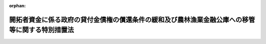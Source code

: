 .. _344AC0000000080_19850712_360AC0000000090:

:orphan:

================================================================================================
開拓者資金に係る政府の貸付金債権の償還条件の緩和及び農林漁業金融公庫への移管等に関する特別措置法
================================================================================================

.. raw:: html
    
    
    <main id="contentsLaw" class="active">
    <div id="innerDocument" class="active">
    
    
    
    
    <div style="margin-bottom: 12px;">
    <div id="lawTitleNo" style="font-size: 1.067rem; font-weight: bold;" class="_shokanBoxParent">昭和四十四年法律第八十号<div class="_shokanBox"></div>
    <div class="_inyoBox" id="_inyo_"></div>
    </div>
    <div id="lawTitle" style="margin-left: 3rem; font-size: 1.5rem; font-weight: bold; line-height: 1.25em;" class="_shokanBoxParent">
    <span data-xpath="">開拓者資金に係る政府の貸付金債権の償還条件の緩和及び農林漁業金融公庫への移管等に関する特別措置法</span><div class="_shokanBox" id="_shokan_"><div class="_shokanBtnIcons"></div></div>
    <div class="_inyoBox" id="_inyo_"></div>
    </div>
    </div><section id="MainProvision" class="active MainProvision"><section id="" class="active Article"><div style="margin-left: 1em; font-weight: bold;" class="_div_ArticleCaption _shokanBoxParent">
    <span data-xpath="">（目的）</span><div class="_shokanBox" id="_shokan_"><div class="_shokanBtnIcons"></div></div>
    <div class="_inyoBox" id="_inyo_"></div>
    </div>
    <div style="margin-left: 1em; text-indent: -1em;" id="" class="_div_ArticleTitle _shokanBoxParent">
    <span style="font-weight: bold;">第一条</span>　<span data-xpath="">この法律は、開拓者資金に係る政府の貸付金債権につきその償還条件を緩和する措置及びその措置に係る貸付金債権の管理に関する業務を農林漁業金融公庫に移管する措置を定めること等により、開拓者の営農の振興を図るとともに、その貸付金債権の管理の適正化に資することを目的とする。</span><div class="_shokanBox" id="_shokan_"><div class="_shokanBtnIcons"></div></div>
    <div class="_inyoBox" id="_inyo_"></div>
    </div></section><section id="" class="active Article"><div style="margin-left: 1em; font-weight: bold;" class="_div_ArticleCaption _shokanBoxParent">
    <span data-xpath="">（定義）</span><div class="_shokanBox" id="_shokan_"><div class="_shokanBtnIcons"></div></div>
    <div class="_inyoBox" id="_inyo_"></div>
    </div>
    <div style="margin-left: 1em; text-indent: -1em;" id="" class="_div_ArticleTitle _shokanBoxParent">
    <span style="font-weight: bold;">第二条</span>　<span data-xpath="">この法律において「開拓者資金」とは、開拓者資金融通法（昭和二十二年法律第六号）第一条の規定による政府の貸付金（開拓者資金融通法による政府の貸付金の償還条件の緩和等に関する特別措置法（昭和三十五年法律第百二十五号。以下「条件緩和法」という。）第四条の三者間の契約に基づき開拓者が引き受けた債務に対応する政府の貸付金債権に係る貸付金を含む。）及び開拓営農振興臨時措置法（昭和三十二年法律第五十八号）第五条の二第一項の規定による政府の貸付金をいう。</span><div class="_shokanBox" id="_shokan_"><div class="_shokanBtnIcons"></div></div>
    <div class="_inyoBox" id="_inyo_"></div>
    </div>
    <div style="margin-left: 1em; text-indent: -1em;" class="_div_ParagraphSentence _shokanBoxParent">
    <span style="font-weight: bold;">２</span>　<span data-xpath="">この法律において「未措置債権」とは、開拓者資金融通法第一条の規定により昭和三十五年三月三十一日までに締結された貸付契約に係る政府の貸付金債権（条件緩和法第四条の三者間の契約に基づき開拓者が引き受けた債務に対応する政府の貸付金債権を含む。）のうち、昭和三十七年三月三十一日までに、条件緩和法第一条第一項、第二条（同法第五条において準用する場合を含む。）又は第三条第一項の規定による変更契約を締結されたもの以外のものをいう。</span><div class="_shokanBox" id="_shokan_"><div class="_shokanBtnIcons"></div></div>
    <div class="_inyoBox" id="_inyo_"></div>
    </div></section><section id="" class="active Article"><div style="margin-left: 1em; font-weight: bold;" class="_div_ArticleCaption _shokanBoxParent">
    <span data-xpath="">（一般開拓者に対する貸付金の償還条件の緩和）</span><div class="_shokanBox" id="_shokan_"><div class="_shokanBtnIcons"></div></div>
    <div class="_inyoBox" id="_inyo_"></div>
    </div>
    <div style="margin-left: 1em; text-indent: -1em;" id="" class="_div_ArticleTitle _shokanBoxParent">
    <span style="font-weight: bold;">第三条</span>　<span data-xpath="">政府は、開拓者資金に係る貸付契約でその契約に係る貸付金の残高が存するもの（農林省令で定める貸付契約を除く。以下単に「貸付契約」という。）のうち、一般開拓者（次条第一項の特定開拓者以外の開拓者をいい、開拓者であつた者その他開拓者以外の者で開拓者資金に係る借入金債務を有する者を含む。以下同じ。）を相手方とするものに係る貸付金債権及び一般開拓者が第五条第一項又は第二項の三者間の契約に基づき引き受ける債務（未納の利子及び延滞金に係るものを除く。）に対応する政府の貸付金債権（以下「緩和対象貸付金債権」と総称する。）につき、その一般開拓者からの申出があつたときは、その者を相手方として、次により、償還に関する条件を変更する契約を締結することができる。</span><span data-xpath="">この場合には、政府は、相当と認められる保証人の保証その他の担保を徴するものとする。</span><div class="_shokanBox" id="_shokan_"><div class="_shokanBtnIcons"></div></div>
    <div class="_inyoBox" id="_inyo_"></div>
    </div>
    <div id="" style="margin-left: 2em; text-indent: -1em;" class="_div_ItemSentence _shokanBoxParent">
    <span style="font-weight: bold;">一</span>　<span data-xpath="">緩和対象貸付金債権で、その契約を締結する日の属する年の一月一日の午前零時（その債権が未措置債権である場合には、その契約を締結する日の属する会計年度の初日の午前零時。以下「起算時」という。）におけるその貸付金の償還期間（据置期間が置かれる場合には、据置期間を含む。以下同じ。）の残存期間が三年以上であるものにあつては、これに係る起算時における貸付金の残高（起算時からその変更契約を締結する時までに納付済みとなつた金額を除く。）を、起算時において、政府からその一般開拓者に貸し付けたものとして、これを次に掲げる条件による元利均等年賦支払の方法（据置期間に係る利子については、その各納付期限までの期間に係る利子につき当該各納付期限における支払の方法）により償還すること。</span><span data-xpath="">この場合において、当該変更後に据置期間を置かないこととなる緩和対象貸付金債権についての年賦金の額は、起算時の属する日後最初に到来する納付期限に係るものにあつては、その納付期限が一月三十一日又は四月三十日（その債権が未措置債権である場合には、四月三十日又は七月三十一日）であるときは、その貸し付けたものとされた額を支払期間を起算時における当該変更前の貸付金の償還期間の残存期間に相当する期間とし、利率を当該変更後の貸付金の利率と同率として元利均等年賦支払の方法により償還するものとした場合に算出される年賦金の額に、その額のうちの利子に相当する部分の十二分の一又は十二分の四に相当する額（以下「調整加算額」という。）をそれぞれ加算し、その納付期限が七月三十一日又は十月三十一日（その債権が未措置債権である場合には、十月三十一日又は一月三十一日）であるときは、その算出される年賦金の額からその額のうちの利子に相当する部分の十二分の五又は十二分の二に相当する額（以下「調整控除額」という。）をそれぞれ控除した額とし、その他の納付期限に係るものにあつては、その算出される年賦金の額と同額とすること。</span><div class="_shokanBox" id="_shokan_"><div class="_shokanBtnIcons"></div></div>
    <div class="_inyoBox" id="_inyo_"></div>
    </div>
    <div style="margin-left: 3em; text-indent: -1em;" class="_div_Subitem1Sentence _shokanBoxParent">
    <span style="font-weight: bold;">イ</span>　<span data-xpath="">償還期間を、当該変更後の貸付金に係る年賦金の納付期限が各年の一月三十一日又は四月三十日（その債権が未措置債権である場合には、各年の四月三十日又は七月三十一日）である場合にあつては、起算時における当該変更前の貸付金の償還期間の残存期間に相当する期間に一箇月又は四箇月の期間（以下「調整加算期間」という。）をそれぞれ加算した期間とし、その納付期限が各年の七月三十一日又は十月三十一日（その債権が未措置債権である場合には、各年の十月三十一日又は一月三十一日）である場合にあつては、その残存期間に相当する期間から五箇月又は二箇月の期間（以下「調整控除期間」という。）をそれぞれ控除した期間とすること。</span><div class="_shokanBox" id="_shokan_"><div class="_shokanBtnIcons"></div></div>
    <div class="_inyoBox"></div>
    </div>
    <div style="margin-left: 3em; text-indent: -1em;" class="_div_Subitem1Sentence _shokanBoxParent">
    <span style="font-weight: bold;">ロ</span>　<span data-xpath="">当該変更前の貸付金の据置期間が起算時においてなお残存する場合には、据置期間を、当該変更後の貸付金に係るイに掲げる年賦金の納付期限の区分（以下単に「貸付金に係る年賦金の納付期限の区分」という。）に応じ、その残存期間に相当する期間に調整加算期間をそれぞれ加算した期間又はその残存期間に相当する期間から調整控除期間をそれぞれ控除した期間とし、その他の場合には、据置期間を置かないこと。</span><div class="_shokanBox" id="_shokan_"><div class="_shokanBtnIcons"></div></div>
    <div class="_inyoBox"></div>
    </div>
    <div style="margin-left: 3em; text-indent: -1em;" class="_div_Subitem1Sentence _shokanBoxParent">
    <span style="font-weight: bold;">ハ</span>　<span data-xpath="">利率を、当該変更前の貸付金の利率が年四分以上である場合には年四分とし、その他の場合には年三分六厘五毛とする。</span><div class="_shokanBox" id="_shokan_"><div class="_shokanBtnIcons"></div></div>
    <div class="_inyoBox"></div>
    </div>
    <div style="margin-left: 3em; text-indent: -1em;" class="_div_Subitem1Sentence _shokanBoxParent">
    <span style="font-weight: bold;">ニ</span>　<span data-xpath="">据置期間が置かれる場合には、その期間につき利子を徴すること（当該変更前の据置期間につき利子を徴しない旨が定められている場合には、その据置期間に相当する期間の満了する日又は当該変更後の据置期間の満了する日のいずれか早い日までについては、利子を徴しないこと。）。</span><div class="_shokanBox" id="_shokan_"><div class="_shokanBtnIcons"></div></div>
    <div class="_inyoBox"></div>
    </div>
    <div style="margin-left: 3em; text-indent: -1em;" class="_div_Subitem1Sentence _shokanBoxParent">
    <span style="font-weight: bold;">ホ</span>　<span data-xpath="">年賦金及び据置期間に係る利子の納付期限を、次の表の上欄に掲げるその変更契約を締結する日の区分に応じ、それぞれ同表の下欄に掲げるとおりとすること。</span><span data-xpath="">この場合において、その債権が未措置債権である場合には、同表の下欄中「起算時の属する年」とあるのは「起算時の属する会計年度」と、「各年」とあるのは「各会計年度」と、「七月三十一日」とあるのは「十月三十一日」と、「十月三十一日」とあるのは「一月三十一日」と、「翌年」とあるのは「翌会計年度」と、「一月三十一日」とあるのは「四月三十日」と、「四月三十日」とあるのは「七月三十一日」とすること。</span><div class="_shokanBoxParent">
    <table class="Table" style="margin-left: 1em;">
    <tr class="TableRow">
    <td style="border-top: black solid 1px; border-bottom: black solid 1px; border-left: black solid 1px; border-right: black solid 1px;" class="col-pad"><div><span data-xpath="">変更契約を締結する日</span></div></td>
    <td style="border-top: black solid 1px; border-bottom: black solid 1px; border-left: black solid 1px; border-right: black solid 1px;" class="col-pad"><div><span data-xpath="">納付期限</span></div></td>
    </tr>
    <tr class="TableRow">
    <td style="border-top: black solid 1px; border-bottom: black solid 1px; border-left: black solid 1px; border-right: black solid 1px;" class="col-pad"><div><span data-xpath="">七月三十一日以前の日</span></div></td>
    <td style="border-top: black solid 1px; border-bottom: black solid 1px; border-left: black solid 1px; border-right: black solid 1px;" class="col-pad"><div><span data-xpath="">起算時の属する年以後の各年における七月三十一日、起算時の属する年以後の各年における十月三十一日、起算時の属する年の翌年以後の各年における一月三十一日又は起算時の属する年の翌年以後の各年における四月三十日</span></div></td>
    </tr>
    <tr class="TableRow">
    <td style="border-top: black solid 1px; border-bottom: black solid 1px; border-left: black solid 1px; border-right: black solid 1px;" class="col-pad"><div><span data-xpath="">八月一日から十月三十一日までの日</span></div></td>
    <td style="border-top: black solid 1px; border-bottom: black solid 1px; border-left: black solid 1px; border-right: black solid 1px;" class="col-pad"><div><span data-xpath="">起算時の属する年以後の各年における十月三十一日、起算時の属する年の翌年以後の各年における一月三十一日又は起算時の属する年の翌年以後の各年における四月三十日</span></div></td>
    </tr>
    <tr class="TableRow">
    <td style="border-top: black solid 1px; border-bottom: black solid 1px; border-left: black solid 1px; border-right: black solid 1px;" class="col-pad"><div><span data-xpath="">十一月一日以後の日</span></div></td>
    <td style="border-top: black solid 1px; border-bottom: black solid 1px; border-left: black solid 1px; border-right: black solid 1px;" class="col-pad"><div><span data-xpath="">起算時の属する年の翌年以後の各年における一月三十一日又は起算時の属する年の翌年以後の各年における四月三十日</span></div></td>
    </tr>
    </table>
    <div class="_shokanBox"></div>
    <div class="_inyoBox"></div>
    </div>
    <div class="_shokanBox" id="_shokan_"><div class="_shokanBtnIcons"></div></div>
    <div class="_inyoBox"></div>
    </div>
    <div style="margin-left: 3em; text-indent: -1em;" class="_div_Subitem1Sentence _shokanBoxParent">
    <span style="font-weight: bold;">ヘ</span>　<span data-xpath="">年賦金の納付を延滞した場合には、農林省令で定めるところにより、延滞金を政府に納付すること。</span><div class="_shokanBox" id="_shokan_"><div class="_shokanBtnIcons"></div></div>
    <div class="_inyoBox"></div>
    </div>
    <div id="" style="margin-left: 2em; text-indent: -1em;" class="_div_ItemSentence _shokanBoxParent">
    <span style="font-weight: bold;">二</span>　<span data-xpath="">緩和対象貸付金債権で、起算時におけるその貸付金の償還期間の残存期間が二年であるものにあつては、これに係る起算時における貸付金の残高（起算時からその変更契約を締結する時までに納付済みとなつた金額を除く。）を、起算時において、政府からその一般開拓者に貸し付けたものとして、これを次に掲げる条件による年賦支払の方法により償還すること。</span><div class="_shokanBox" id="_shokan_"><div class="_shokanBtnIcons"></div></div>
    <div class="_inyoBox" id="_inyo_"></div>
    </div>
    <div style="margin-left: 3em; text-indent: -1em;" class="_div_Subitem1Sentence _shokanBoxParent">
    <span style="font-weight: bold;">イ</span>　<span data-xpath="">償還期間を、当該変更後の貸付金に係る年賦金の納付期限の区分に応じ、二年に調整加算期間をそれぞれ加算した期間又は二年から調整控除期間をそれぞれ控除した期間とすること。</span><div class="_shokanBox" id="_shokan_"><div class="_shokanBtnIcons"></div></div>
    <div class="_inyoBox"></div>
    </div>
    <div style="margin-left: 3em; text-indent: -1em;" class="_div_Subitem1Sentence _shokanBoxParent">
    <span style="font-weight: bold;">ロ</span>　<span data-xpath="">据置期間を置かないこと。</span><div class="_shokanBox" id="_shokan_"><div class="_shokanBtnIcons"></div></div>
    <div class="_inyoBox"></div>
    </div>
    <div style="margin-left: 3em; text-indent: -1em;" class="_div_Subitem1Sentence _shokanBoxParent">
    <span style="font-weight: bold;">ハ</span>　<span data-xpath="">利率を、当該変更前の貸付金の利率が年四分以上である場合には年四分とし、その他の場合には年三分六厘五毛とすること。</span><div class="_shokanBox" id="_shokan_"><div class="_shokanBtnIcons"></div></div>
    <div class="_inyoBox"></div>
    </div>
    <div style="margin-left: 3em; text-indent: -1em;" class="_div_Subitem1Sentence _shokanBoxParent">
    <span style="font-weight: bold;">ニ</span>　<span data-xpath="">年賦金の額を、起算時の属する日後最初に到来する納付期限に係るものにあつては、当該変更後の貸付金に係る年賦金の納付期限の区分に応じ、その貸し付けたものとされた額を支払期間を二年とし、利率を当該変更後の貸付金の利率と同率として元利均等年賦支払の方法により償還するものとした場合に算出される年賦金の額に調整加算額をそれぞれ加算した額又はその算出される年賦金の額から調整控除額をそれぞれ控除した額とし、その納付期限の次の納付期限に係るものにあつては、その算出される年賦金の額と同額とすること。</span><div class="_shokanBox" id="_shokan_"><div class="_shokanBtnIcons"></div></div>
    <div class="_inyoBox"></div>
    </div>
    <div style="margin-left: 3em; text-indent: -1em;" class="_div_Subitem1Sentence _shokanBoxParent">
    <span style="font-weight: bold;">ホ</span>　<span data-xpath="">年賦金の納付期限を、その変更契約を締結する日の区分に応じ、それぞれ前号ホに掲げるとおりとすること。</span><div class="_shokanBox" id="_shokan_"><div class="_shokanBtnIcons"></div></div>
    <div class="_inyoBox"></div>
    </div>
    <div style="margin-left: 3em; text-indent: -1em;" class="_div_Subitem1Sentence _shokanBoxParent">
    <span style="font-weight: bold;">ヘ</span>　<span data-xpath="">年賦金の納付を延滞した場合には、農林省令で定めるところにより、延滞金を政府に納付すること。</span><div class="_shokanBox" id="_shokan_"><div class="_shokanBtnIcons"></div></div>
    <div class="_inyoBox"></div>
    </div>
    <div id="" style="margin-left: 2em; text-indent: -1em;" class="_div_ItemSentence _shokanBoxParent">
    <span style="font-weight: bold;">三</span>　<span data-xpath="">緩和対象貸付金債権で、起算時におけるその貸付金の償還期間の残存期間が一年であるものにあつては、これに係る起算時における貸付金の残高（起算時からその変更契約を締結する時までに納付済みとなつた金額を除く。）を、起算時において、政府からその一般開拓者に貸し付けたものとして、これを次に掲げる条件による支払の方法により償還すること。</span><div class="_shokanBox" id="_shokan_"><div class="_shokanBtnIcons"></div></div>
    <div class="_inyoBox" id="_inyo_"></div>
    </div>
    <div style="margin-left: 3em; text-indent: -1em;" class="_div_Subitem1Sentence _shokanBoxParent">
    <span style="font-weight: bold;">イ</span>　<span data-xpath="">償還期限を、次の表の上欄に掲げるその変更契約を締結する日の区分に応じ、それぞれ同表の下欄に掲げるとおりとすること。</span><span data-xpath="">この場合において、その債権が未措置債権である場合には、同表の下欄中「起算時の属する年」とあるのは「起算時の属する会計年度」と、「七月三十一日」とあるのは「十月三十一日」と、「当該年」とあるのは「当該会計年度」と、「十月三十一日」とあるのは「一月三十一日」と、「翌年」とあるのは「翌会計年度」と、「一月三十一日」とあるのは「四月三十日」と、「四月三十日」とあるのは「七月三十一日」とすること。</span><div class="_shokanBoxParent">
    <table class="Table" style="margin-left: 1em;">
    <tr class="TableRow">
    <td style="border-top: black solid 1px; border-bottom: black solid 1px; border-left: black solid 1px; border-right: black solid 1px;" class="col-pad"><div><span data-xpath="">変更契約を締結する日</span></div></td>
    <td style="border-top: black solid 1px; border-bottom: black solid 1px; border-left: black solid 1px; border-right: black solid 1px;" class="col-pad"><div><span data-xpath="">償還期限</span></div></td>
    </tr>
    <tr class="TableRow">
    <td style="border-top: black solid 1px; border-bottom: black solid 1px; border-left: black solid 1px; border-right: black solid 1px;" class="col-pad"><div><span data-xpath="">七月三十一日以前の日</span></div></td>
    <td style="border-top: black solid 1px; border-bottom: black solid 1px; border-left: black solid 1px; border-right: black solid 1px;" class="col-pad"><div><span data-xpath="">起算時の属する年の七月三十一日、当該年の十月三十一日、当該年の翌年の一月三十一日又は当該年の翌年の四月三十日</span></div></td>
    </tr>
    <tr class="TableRow">
    <td style="border-top: black solid 1px; border-bottom: black solid 1px; border-left: black solid 1px; border-right: black solid 1px;" class="col-pad"><div><span data-xpath="">八月一日から十月三十一日までの日</span></div></td>
    <td style="border-top: black solid 1px; border-bottom: black solid 1px; border-left: black solid 1px; border-right: black solid 1px;" class="col-pad"><div><span data-xpath="">起算時の属する年の十月三十一日、当該年の翌年の一月三十一日又は当該年の翌年の四月三十日</span></div></td>
    </tr>
    <tr class="TableRow">
    <td style="border-top: black solid 1px; border-bottom: black solid 1px; border-left: black solid 1px; border-right: black solid 1px;" class="col-pad"><div><span data-xpath="">十一月一日以後の日</span></div></td>
    <td style="border-top: black solid 1px; border-bottom: black solid 1px; border-left: black solid 1px; border-right: black solid 1px;" class="col-pad"><div><span data-xpath="">起算時の属する年の翌年の一月三十一日又は起算時の属する年の翌年の四月三十日</span></div></td>
    </tr>
    </table>
    <div class="_shokanBox"></div>
    <div class="_inyoBox"></div>
    </div>
    <div class="_shokanBox" id="_shokan_"><div class="_shokanBtnIcons"></div></div>
    <div class="_inyoBox"></div>
    </div>
    <div style="margin-left: 3em; text-indent: -1em;" class="_div_Subitem1Sentence _shokanBoxParent">
    <span style="font-weight: bold;">ロ</span>　<span data-xpath="">利率を、当該変更前の利率が年四分以上である場合には年四分とし、その他の場合には年三分六厘五毛とすること。</span><div class="_shokanBox" id="_shokan_"><div class="_shokanBtnIcons"></div></div>
    <div class="_inyoBox"></div>
    </div>
    <div style="margin-left: 3em; text-indent: -1em;" class="_div_Subitem1Sentence _shokanBoxParent">
    <span style="font-weight: bold;">ハ</span>　<span data-xpath="">償還金の納付を延滞した場合には、農林省令で定めるところにより、延滞金を政府に納付すること。</span><div class="_shokanBox" id="_shokan_"><div class="_shokanBtnIcons"></div></div>
    <div class="_inyoBox"></div>
    </div>
    <div style="margin-left: 1em; text-indent: -1em;" class="_div_ParagraphSentence _shokanBoxParent">
    <span style="font-weight: bold;">２</span>　<span data-xpath="">一の一般開拓者に対する緩和対象貸付金債権について、未措置債権とその他の債権の区分ごとに、同一の貸付利率区分（貸付金に係る利率が年四分以上であるものと年四分未満であるものとの区分をいう。以下同じ。）に属するものが二以上あり、かつ、そのいずれかに係る貸付金の償還期間が起算時においてなお残存する場合において、その一般開拓者からの申出があつたときは、政府は、前項の規定にかかわらず、農林省令で定めるところにより、その者を相手方とする契約をもつて、起算時において、当該各緩和対象貸付金債権に係る貸付金の残高（起算時からその契約を締結する時までに納付済みとなつた金額を除く。）を合算し、その合算した額を政府からその一般開拓者に新たに貸し付けたものとし、かつ、当該各緩和対象貸付金債権（これに係る未納の利子及び延滞金についての債権を含む。）を消滅させる旨の定めをすることができる。</span><span data-xpath="">ただし、次に掲げる条件のすべてがみたされる場合に限るものとする。</span><div class="_shokanBox" id="_shokan_"><div class="_shokanBtnIcons"></div></div>
    <div class="_inyoBox" id="_inyo_"></div>
    </div>
    <div id="" style="margin-left: 2em; text-indent: -1em;" class="_div_ItemSentence _shokanBoxParent">
    <span style="font-weight: bold;">一</span>　<span data-xpath="">その新たに貸し付けたものとされる金額に係る債務につき相当と認められる保証人の保証その他の担保を徴すること。</span><div class="_shokanBox" id="_shokan_"><div class="_shokanBtnIcons"></div></div>
    <div class="_inyoBox" id="_inyo_"></div>
    </div>
    <div id="" style="margin-left: 2em; text-indent: -1em;" class="_div_ItemSentence _shokanBoxParent">
    <span style="font-weight: bold;">二</span>　<span data-xpath="">その消滅させる各緩和対象貸付金債権について未納の利子及び延納金（その額は、起算時現在によるものとし、起算時からその契約を締結する時までに納付済みとなつた金額を控除して計算するものとする。）があるときは、その額に相当する額の未納の利子及び延滞金に係る債権が、その新たに貸し付けたものとされる金額に係る債権につき、起算時において政府に発生したものとする旨を当該契約において定めること。</span><div class="_shokanBox" id="_shokan_"><div class="_shokanBtnIcons"></div></div>
    <div class="_inyoBox" id="_inyo_"></div>
    </div>
    <div id="" style="margin-left: 2em; text-indent: -1em;" class="_div_ItemSentence _shokanBoxParent">
    <span style="font-weight: bold;">三</span>　<span data-xpath="">その新たに貸し付けたものとされる金額の償還に関する条件については、その消滅させる各緩和対象貸付金債権に係る貸付金の平均残存償還期間が三年以上である場合にあつては前項第一号の例により、当該各緩和対象貸付金債権に係る貸付金の平均残存償還期間が二年である場合にあつては同項第二号の例により、当該各緩和対象貸付金債権に係る貸付金の平均残存償還期間が一年である場合にあつては同項第三号の例によるものとすること。</span><span data-xpath="">この場合において、同項第一号中「当該変更前の貸付金の償還期間の残存期間」とあるのは「当該各緩和対象貸付金債権に係る貸付金の平均残存償還期間」と、同号ロ中「当該変更前の貸付金」とあるのは「当該各緩和対象貸付金債権のいずれかに係る貸付金」と、「その残存期間」とあるのは「これらの当該各緩和対象貸付金債権に係る貸付金の平均残存据置期間」とすること。</span><div class="_shokanBox" id="_shokan_"><div class="_shokanBtnIcons"></div></div>
    <div class="_inyoBox" id="_inyo_"></div>
    </div>
    <div style="margin-left: 1em; text-indent: -1em;" class="_div_ParagraphSentence _shokanBoxParent">
    <span style="font-weight: bold;">３</span>　<span data-xpath="">前項の平均残存償還期間とは、未措置債権とその他の債権の区分ごとに同一の貸付利率区分に属する二以上の緩和対象貸付金債権（起算時において償還期間の残存期間が存しないものを除く。以下この項において同じ。）のそれぞれに係る起算時における貸付金の残高（その一部に係る納付期限が起算時までに到来しているときは、その到来している部分の額を除く。以下この項において同じ。）にそれぞれの緩和対象貸付金債権に係る起算時における貸付金の償還期間の残存期間に相当する年数を乗じて得た額の合計額をその緩和対象貸付金債権のそれぞれに係る起算時における貸付金の残高の合計額で除して得た年数（その数が一に満たないときは一とし、その数に一に満たない端数が生ずるときはこれを切り上げるものとする。）をいうものとする。</span><div class="_shokanBox" id="_shokan_"><div class="_shokanBtnIcons"></div></div>
    <div class="_inyoBox" id="_inyo_"></div>
    </div>
    <div style="margin-left: 1em; text-indent: -1em;" class="_div_ParagraphSentence _shokanBoxParent">
    <span style="font-weight: bold;">４</span>　<span data-xpath="">第二項の平均残存据置期間とは、未措置債権とその他の債権の区分ごとに同一の貸付利率区分に属する二以上の緩和対象貸付金債権（起算時において据置期間の残存期間が存しないものを除く。）のそれぞれに係る起算時における貸付金の残高にそれぞれその貸付金債権に係る起算時における貸付金の据置期間の残存期間に相当する年数を乗じて得た額の合計額をその緩和対象貸付金債権（起算時において償還期間の残存期間が存しないものを除く。）のそれぞれに係る起算時における貸付金の残高（その一部に係る納付期限が起算時までに到来しているときは、その到来している部分の額を除く。）の合計額で除して得た年数（その数が一に満たないときは一とし、その数に一に満たない端数が生ずるときはこれを切り上げるものとする。）をいうものとする。</span><div class="_shokanBox" id="_shokan_"><div class="_shokanBtnIcons"></div></div>
    <div class="_inyoBox" id="_inyo_"></div>
    </div></section><section id="" class="active Article"><div style="margin-left: 1em; font-weight: bold;" class="_div_ArticleCaption _shokanBoxParent">
    <span data-xpath="">（営農の基礎が不安定な開拓者に対する貸付金の償還条件の緩和）</span><div class="_shokanBox" id="_shokan_"><div class="_shokanBtnIcons"></div></div>
    <div class="_inyoBox" id="_inyo_"></div>
    </div>
    <div style="margin-left: 1em; text-indent: -1em;" id="" class="_div_ArticleTitle _shokanBoxParent">
    <span style="font-weight: bold;">第四条</span>　<span data-xpath="">政府は、営農の基礎が不安定な開拓者で政令で定めるもの（以下「特定開拓者」という。）を相手方とする貸付契約に係る貸付金債権及び特定開拓者が次条第一項又は第二項の三者間の契約に基づき引き受ける債務（未納の利子及び延滞金に係るものを除く。）に対応する政府の貸付金債権（以下「特定緩和対象貸付金債権」と総称する。）につき、その特定開拓者からの申出があつたときは、その者を相手方として、次により、償還に関する条件を変更する契約を締結することができる。</span><span data-xpath="">この場合には、政府は、相当と認められる保証人の保証その他の担保を徴するものとする。</span><div class="_shokanBox" id="_shokan_"><div class="_shokanBtnIcons"></div></div>
    <div class="_inyoBox" id="_inyo_"></div>
    </div>
    <div id="" style="margin-left: 2em; text-indent: -1em;" class="_div_ItemSentence _shokanBoxParent">
    <span style="font-weight: bold;">一</span>　<span data-xpath="">当該特定緩和対象貸付金債権に係る起算時における貸付金の残高（起算時からその変更契約を締結する時までに納付済みとなつた金額を除く。）を、起算時において、政府からその特定開拓者に貸し付けたものとして、これを次に掲げる条件による元利均等年賦支払の方法（据置期間に係る利子については、その各納付期限までの期間に係る利子につき当該各納付期限における支払の方法）により償還すること。</span><div class="_shokanBox" id="_shokan_"><div class="_shokanBtnIcons"></div></div>
    <div class="_inyoBox" id="_inyo_"></div>
    </div>
    <div style="margin-left: 3em; text-indent: -1em;" class="_div_Subitem1Sentence _shokanBoxParent">
    <span style="font-weight: bold;">イ</span>　<span data-xpath="">償還期間を、当該変更後の貸付金に係る年賦金の納付期限の区分に応じ、二十年（特定開拓者のうち営農の基礎が著しく不安定な農林省令で定めるもの（以下「特別緩和対象開拓者」という。）に係る場合にあつては、二十五年）に調整加算期間をそれぞれ加算した期間又は二十年（特別緩和対象開拓者に係る場合にあつては、二十五年）から調整控除期間をそれぞれ控除した期間とすること。</span><div class="_shokanBox" id="_shokan_"><div class="_shokanBtnIcons"></div></div>
    <div class="_inyoBox"></div>
    </div>
    <div style="margin-left: 3em; text-indent: -1em;" class="_div_Subitem1Sentence _shokanBoxParent">
    <span style="font-weight: bold;">ロ</span>　<span data-xpath="">当該変更前の貸付金の据置期間が起算時においてなお残存する場合には、据置期間を、当該変更後の貸付金に係る年賦金の納付期限の区分に応じ、その残存期間に相当する期間に調整加算期間をそれぞれ加算した期間又はその残存期間に相当する期間から調整控除期間をそれぞれ控除した期間とし、その他の場合には、据置期間を置かないこと。</span><div class="_shokanBox" id="_shokan_"><div class="_shokanBtnIcons"></div></div>
    <div class="_inyoBox"></div>
    </div>
    <div style="margin-left: 3em; text-indent: -1em;" class="_div_Subitem1Sentence _shokanBoxParent">
    <span style="font-weight: bold;">ハ</span>　<span data-xpath="">利率を、当該変更前の貸付金の利率が年四分以上である場合には年四分とし、その他の場合には年三分六厘五毛とすること。</span><div class="_shokanBox" id="_shokan_"><div class="_shokanBtnIcons"></div></div>
    <div class="_inyoBox"></div>
    </div>
    <div style="margin-left: 3em; text-indent: -1em;" class="_div_Subitem1Sentence _shokanBoxParent">
    <span style="font-weight: bold;">ニ</span>　<span data-xpath="">据置期間が置かれる場合には、その期間につき利子を徴すること（当該変更前の据置期間につき利子を徴しない旨が定められている場合には、その据置期間に相当する期間の満了する日又は当該変更後の据置期間の満了する日のいずれか早い日までについては、利子を徴しないこと。）。</span><div class="_shokanBox" id="_shokan_"><div class="_shokanBtnIcons"></div></div>
    <div class="_inyoBox"></div>
    </div>
    <div style="margin-left: 3em; text-indent: -1em;" class="_div_Subitem1Sentence _shokanBoxParent">
    <span style="font-weight: bold;">ホ</span>　<span data-xpath="">年賦金及び据置期間に係る利子の納付期限を、その変更契約を締結する日の区分に応じ、それぞれ前条第一項第一号ホに掲げるとおりとすること。</span><div class="_shokanBox" id="_shokan_"><div class="_shokanBtnIcons"></div></div>
    <div class="_inyoBox"></div>
    </div>
    <div style="margin-left: 3em; text-indent: -1em;" class="_div_Subitem1Sentence _shokanBoxParent">
    <span style="font-weight: bold;">ヘ</span>　<span data-xpath="">年賦金の納付を延滞した場合には、農林省令で定めるところにより、延滞金を政府に納付すること。</span><div class="_shokanBox" id="_shokan_"><div class="_shokanBtnIcons"></div></div>
    <div class="_inyoBox"></div>
    </div>
    <div id="" style="margin-left: 2em; text-indent: -1em;" class="_div_ItemSentence _shokanBoxParent">
    <span style="font-weight: bold;">二</span>　<span data-xpath="">当該変更後に据置期間を置かないこととなる特定緩和対象貸付金債権についての年賦金の額の計算については、起算時の属する日後最初に到来する納付期限に係るものにあつては、当該変更後の貸付金に係る年賦金の納付期限の区分に応じ、その貸し付けたものとされた額を支払期間を二十年（特別緩和対象開拓者に係る場合にあつては、二十五年）とし、利率を当該変更後の貸付金の利率と同率として元利均等年賦支払の方法により償還するものとした場合に算出される年賦金の額に調整加算額をそれぞれ加算した額又はその算出される年賦金の額から調整控除額をそれぞれ控除した額とし、その他の納付期限に係るものにあつては、その算出される年賦金の額と同額とすること。</span><div class="_shokanBox" id="_shokan_"><div class="_shokanBtnIcons"></div></div>
    <div class="_inyoBox" id="_inyo_"></div>
    </div>
    <div style="margin-left: 1em; text-indent: -1em;" class="_div_ParagraphSentence _shokanBoxParent">
    <span style="font-weight: bold;">２</span>　<span data-xpath="">一の特定開拓者に対する特定緩和対象貸付金債権について、未措置債権とその他の債権の区分ごとに、同一の貸付利率区分に属するものが二以上ある場合において、その特定開拓者からの申出があつたときは、政府は、前項の規定にかかわらず、農林省令で定めるところにより、その者を相手方とする契約をもつて、起算時において、当該各特定緩和対象貸付金債権に係る貸付金の残高（起算時からその契約を締結する時までに納付済みとなつた金額を除く。）を合算し、その合算した額を政府からその特定開拓者に新たに貸し付けたものとし、かつ、当該各特定緩和対象貸付金債権（これに係る未納の利子及び延滞金についての債権を含む。）を消滅させる旨の定めをすることができる。</span><span data-xpath="">ただし、次に掲げる条件のすべてがみたされる場合に限るものとする。</span><div class="_shokanBox" id="_shokan_"><div class="_shokanBtnIcons"></div></div>
    <div class="_inyoBox" id="_inyo_"></div>
    </div>
    <div id="" style="margin-left: 2em; text-indent: -1em;" class="_div_ItemSentence _shokanBoxParent">
    <span style="font-weight: bold;">一</span>　<span data-xpath="">その新たに貸し付けたものとされる金額に係る債務につき相当と認められる保証人の保証その他の担保を徴すること。</span><div class="_shokanBox" id="_shokan_"><div class="_shokanBtnIcons"></div></div>
    <div class="_inyoBox" id="_inyo_"></div>
    </div>
    <div id="" style="margin-left: 2em; text-indent: -1em;" class="_div_ItemSentence _shokanBoxParent">
    <span style="font-weight: bold;">二</span>　<span data-xpath="">その消滅させる各特定緩和対象貸付金債権について未納の利子及び延滞金（その額は、起算時現在によるものとし、起算時からその契約を締結する時までに納付済みとなつた金額を控除して計算するものとする。）があるときは、その額に相当する額の未納の利子及び延滞金に係る債権が、その新たに貸し付けたものとされる金額に係る債権につき、起算時において政府に発生したものとする旨を当該契約において定めること。</span><div class="_shokanBox" id="_shokan_"><div class="_shokanBtnIcons"></div></div>
    <div class="_inyoBox" id="_inyo_"></div>
    </div>
    <div id="" style="margin-left: 2em; text-indent: -1em;" class="_div_ItemSentence _shokanBoxParent">
    <span style="font-weight: bold;">三</span>　<span data-xpath="">その新たに貸し付けたものとされる金額の償還に関する条件については、前項各号の例によるものとすること。</span><span data-xpath="">この場合において、その消滅させる各特定緩和対象貸付金債権のいずれかに係る貸付金の据置期間が起算時においてなお残存するときは、据置期間は、前項第一号ロの例によらず、当該契約において定める貸付金に係る年賦金の納付期限の区分に応じ、その消滅させる各特定緩和対象貸付金債権に係る貸付金についての前条第四項の平均残存据置期間に相当する期間に調整加算期間をそれぞれ加算した期間又は当該平均残存据置期間から調整控除期間をそれぞれ控除した期間とすること。</span><div class="_shokanBox" id="_shokan_"><div class="_shokanBtnIcons"></div></div>
    <div class="_inyoBox" id="_inyo_"></div>
    </div></section><section id="" class="active Article"><div style="margin-left: 1em; font-weight: bold;" class="_div_ArticleCaption _shokanBoxParent">
    <span data-xpath="">（転貸資金貸付金債権に係る債務についての転借人の引受けに関する措置）</span><div class="_shokanBox" id="_shokan_"><div class="_shokanBtnIcons"></div></div>
    <div class="_inyoBox" id="_inyo_"></div>
    </div>
    <div style="margin-left: 1em; text-indent: -1em;" id="" class="_div_ArticleTitle _shokanBoxParent">
    <span style="font-weight: bold;">第五条</span>　<span data-xpath="">政府は、開拓者の組織する法人（以下単に「法人」という。）を相手方とする貸付契約でその法人を組織する開拓者（以下「構成員」という。）が必要とする開拓者資金融通法第一条第一項第一号若しくは第二号又は同条第二項第一号の資金の貸付けに充てるために要する資金をその法人に貸し付ける旨を定めるもの（以下「転貸資金貸付契約」という。）に係る貸付金債権で、当該貸付金に係る転借人（その法人が当該貸付金を財源の全部として当該転貸資金貸付契約に基づきその構成員に同条第一項第一号若しくは第二号又は同条第二項第一号の資金の貸付けをした場合における当該貸付けに係る構成員若しくは構成員であつた者又は当該貸付けに係る債務の承継人をいう。以下同じ。）が二人以上あるものにつき、その法人及びその転借人の全部又は一部の双方から、当該転借人が当該貸付けを受けたことによりその法人に対してそれぞれ負担する借入金債務（これに係る未納の利子及び延滞金についての債務を含む。以下「転借金債務」という。）の全部又は一部の額を示し、これらの額に応じて当該貸付金債権（これに係る未納の利子及び延滞金についての債権を含む。以下この項において同じ。）に対応する債務を分割し、その分割された各債務をそれぞれその額に応じ当該転借人が引き受ける旨の申出があつたときは、農林省令で定めるところにより、政府とその法人及びその申出に係る各転借人の三者間の契約をもつて、起算時において、当該貸付金債権（その額は、起算時現在によるものとし、起算時からその契約を締結する時までに納付済みとなつた金額を控除して計算するものとする。以下この項において同じ。）を分割して、その申出に係る各転借人ごとの転借金債務の額（起算時現在によるものとし、起算時からその契約を締結する時までに支払済みとなつた金額を控除して計算するものとする。以下この項において同じ。）に相当する額及びこれらの額の合計額を当該貸付金債権に対応する債務の額から控除した額に相当する額のそれぞれをその額とする二以上の債権とし、その分割された各債権（申出に係る各転借人の転借金債務の額をその額とする債権に限る。）に対応する各債務を、それぞれ、当該転借人に引き受けさせ、かつ、その法人につき当該引受けに係る債務を消滅させる旨の定めをすることができる。</span><span data-xpath="">ただし、当該三者間の契約において、次の事項を定める場合に限るものとする。</span><div class="_shokanBox" id="_shokan_"><div class="_shokanBtnIcons"></div></div>
    <div class="_inyoBox" id="_inyo_"></div>
    </div>
    <div id="" style="margin-left: 2em; text-indent: -1em;" class="_div_ItemSentence _shokanBoxParent">
    <span style="font-weight: bold;">一</span>　<span data-xpath="">当該債務の引受け後においては、当該法人が当該引受け後の債務を保証すること。</span><div class="_shokanBox" id="_shokan_"><div class="_shokanBtnIcons"></div></div>
    <div class="_inyoBox" id="_inyo_"></div>
    </div>
    <div id="" style="margin-left: 2em; text-indent: -1em;" class="_div_ItemSentence _shokanBoxParent">
    <span style="font-weight: bold;">二</span>　<span data-xpath="">当該債務の引受けをする転借人が当該法人に対して負担していた当該転借金債務の全部又は一部を当該引受けに係る債務の額に応じ当該引受けの時において消滅させること。</span><div class="_shokanBox" id="_shokan_"><div class="_shokanBtnIcons"></div></div>
    <div class="_inyoBox" id="_inyo_"></div>
    </div>
    <div style="margin-left: 1em; text-indent: -1em;" class="_div_ParagraphSentence _shokanBoxParent">
    <span style="font-weight: bold;">２</span>　<span data-xpath="">政府は、転貸資金貸付契約に係る貸付金債権で、当該貸付金に係る転借人が一人であるものにつき、その法人及び転借人の双方から、当該転借人が当該貸付金債権（これに係る未納の利子及び延滞金についての債権を含む。以下この項において同じ。）に対応する債務を引き受ける旨の申出があつたときは、農林省令で定めるところにより、政府とその法人及び転借人の三者間の契約をもつて、起算時において、当該貸付金債権（その額は、起算時現在によるものとし、起算時からその契約を締結する時までに納付済みとなつた金額を控除して計算するものとする。）に対応する債務を当該転借人に引き受けさせ、かつ、その法人につき当該債務を消滅させる旨の定めをすることができる。</span><span data-xpath="">この場合には、前項ただし書の規定を準用する。</span><div class="_shokanBox" id="_shokan_"><div class="_shokanBtnIcons"></div></div>
    <div class="_inyoBox" id="_inyo_"></div>
    </div></section><section id="" class="active Article"><div style="margin-left: 1em; font-weight: bold;" class="_div_ArticleCaption _shokanBoxParent">
    <span data-xpath="">（共同利用施設資金貸付金債権に係る債務についての施設利用者の引受けに関する措置）</span><div class="_shokanBox" id="_shokan_"><div class="_shokanBtnIcons"></div></div>
    <div class="_inyoBox" id="_inyo_"></div>
    </div>
    <div style="margin-left: 1em; text-indent: -1em;" id="" class="_div_ArticleTitle _shokanBoxParent">
    <span style="font-weight: bold;">第六条</span>　<span data-xpath="">政府は、法人を相手方とする貸付契約で転貸資金貸付契約以外のものに係る貸付金債権（これに係る未納の利子及び延滞金についての債権を含む。以下この条において同じ。）につき、その法人及びその法人が当該貸付金債権に係る借入金により取得し、又は設置した施設の利用者（以下「施設利用者」という。）の全部又は一部の双方から、当該貸付金債権に対応する債務の全部又は一部の額を当該施設利用者が引き受ける旨の申出があつたときは、農林省令で定めるところにより、政府とその法人及びその申出に係る施設利用者の三者間の契約をもつて、起算時において、当該貸付金債権（その額は、起算時現在によるものとし、起算時からその契約を締結する時までに納付済みとなつた金額を控除して計算するものとする。以下この条において同じ。）に対応する債務（その債務の全部を引き受ける旨の申出以外の申出の場合にあつては、当該貸付金債権をその申出に係る債務の額をその額とする債権とその他の額をその額とする債権とに分割し、その分割された債権のうちその申出に係る債務の額をその額とする債権に対応する債務とする。）をその申出に係る施設利用者に引き受けさせ、かつ、その法人につき当該引受けに係る債務を消滅させる旨の定めをすることができる。</span><span data-xpath="">ただし、当該三者間の契約において、次の事項を定める場合に限るものとする。</span><div class="_shokanBox" id="_shokan_"><div class="_shokanBtnIcons"></div></div>
    <div class="_inyoBox" id="_inyo_"></div>
    </div>
    <div id="" style="margin-left: 2em; text-indent: -1em;" class="_div_ItemSentence _shokanBoxParent">
    <span style="font-weight: bold;">一</span>　<span data-xpath="">当該引受けに係る債務（未納の利子及び延滞金に係るものを除く。以下この号において同じ。）の償還に関する条件については、起算時において、その債務の額に相当する額を政府から当該施設利用者に貸し付けたものとして、これを次に掲げる条件による年賦支払の方法により償還すること。</span><div class="_shokanBox" id="_shokan_"><div class="_shokanBtnIcons"></div></div>
    <div class="_inyoBox" id="_inyo_"></div>
    </div>
    <div style="margin-left: 3em; text-indent: -1em;" class="_div_Subitem1Sentence _shokanBoxParent">
    <span style="font-weight: bold;">イ</span>　<span data-xpath="">償還期間を、当該引受け後の貸付金に係る年賦金の納付期限の区分に応じ、起算時における当該引受け前の貸付金の償還期間の残存期間に相当する期間に五年を加算した期間に調整加算期間をそれぞれ加算した期間又はその五年を加算した期間から調整控除期間をそれぞれ控除した期間とすること。</span><div class="_shokanBox" id="_shokan_"><div class="_shokanBtnIcons"></div></div>
    <div class="_inyoBox"></div>
    </div>
    <div style="margin-left: 3em; text-indent: -1em;" class="_div_Subitem1Sentence _shokanBoxParent">
    <span style="font-weight: bold;">ロ</span>　<span data-xpath="">利率を、当該引受け前の貸付金の利率が年五分である場合には年四分とし、その他の場合には年三分六厘五毛とすること。</span><div class="_shokanBox" id="_shokan_"><div class="_shokanBtnIcons"></div></div>
    <div class="_inyoBox"></div>
    </div>
    <div style="margin-left: 3em; text-indent: -1em;" class="_div_Subitem1Sentence _shokanBoxParent">
    <span style="font-weight: bold;">ハ</span>　<span data-xpath="">年賦金の額を、起算時の属する日後最初に到来する納付期限に係るものにあつては、当該引受け後の貸付金に係る年賦金の納付期限の区分に応じ、その貸し付けたものとされた額を支払期間を起算時における当該引受け前の貸付金の償還期間の残存期間に相当する期間に五年を加算した期間とし、利率を当該引受け後の貸付金の利率と同率として元利均等年賦支払の方法により償還するものとした場合に算出される年賦金の額に調整加算額をそれぞれ加算した額又はその算出される年賦金の額から調整控除額をそれぞれ控除した額とし、その他の納付期限に係るものにあつては、その算出される年賦金の額と同額とすること。</span><div class="_shokanBox" id="_shokan_"><div class="_shokanBtnIcons"></div></div>
    <div class="_inyoBox"></div>
    </div>
    <div style="margin-left: 3em; text-indent: -1em;" class="_div_Subitem1Sentence _shokanBoxParent">
    <span style="font-weight: bold;">ニ</span>　<span data-xpath="">年賦金の納付期限を、その契約を締結する日の区分に応じ、それぞれ第三条第一項第一号ホに掲げるとおりとすること。</span><div class="_shokanBox" id="_shokan_"><div class="_shokanBtnIcons"></div></div>
    <div class="_inyoBox"></div>
    </div>
    <div style="margin-left: 3em; text-indent: -1em;" class="_div_Subitem1Sentence _shokanBoxParent">
    <span style="font-weight: bold;">ホ</span>　<span data-xpath="">年賦金の納付を延滞した場合には、農林省令で定めるところにより、延滞金を政府に納付すること。</span><div class="_shokanBox" id="_shokan_"><div class="_shokanBtnIcons"></div></div>
    <div class="_inyoBox"></div>
    </div>
    <div id="" style="margin-left: 2em; text-indent: -1em;" class="_div_ItemSentence _shokanBoxParent">
    <span style="font-weight: bold;">二</span>　<span data-xpath="">当該債務の引受け後においては、当該法人が当該引受け後の債務を保証すること。</span><div class="_shokanBox" id="_shokan_"><div class="_shokanBtnIcons"></div></div>
    <div class="_inyoBox" id="_inyo_"></div>
    </div></section><section id="" class="active Article"><div style="margin-left: 1em; font-weight: bold;" class="_div_ArticleCaption _shokanBoxParent">
    <span data-xpath="">（法人に対する貸付金の償還条件の緩和）</span><div class="_shokanBox" id="_shokan_"><div class="_shokanBtnIcons"></div></div>
    <div class="_inyoBox" id="_inyo_"></div>
    </div>
    <div style="margin-left: 1em; text-indent: -1em;" id="" class="_div_ArticleTitle _shokanBoxParent">
    <span style="font-weight: bold;">第七条</span>　<span data-xpath="">第三条の規定は、法人を相手方とする貸付契約に係る貸付金債権で、第五条又は前条の三者間の契約を締結することが著しく困難と認められるもの及びその契約により分割された貸付金債権のうち転借人又は施設利用者が当該契約に基づき引き受けた債務に対応するもの以外のものについて準用する。</span><div class="_shokanBox" id="_shokan_"><div class="_shokanBtnIcons"></div></div>
    <div class="_inyoBox" id="_inyo_"></div>
    </div></section><section id="" class="active Article"><div style="margin-left: 1em; font-weight: bold;" class="_div_ArticleCaption _shokanBoxParent">
    <span data-xpath="">（徴収停止）</span><div class="_shokanBox" id="_shokan_"><div class="_shokanBtnIcons"></div></div>
    <div class="_inyoBox" id="_inyo_"></div>
    </div>
    <div style="margin-left: 1em; text-indent: -1em;" id="" class="_div_ArticleTitle _shokanBoxParent">
    <span style="font-weight: bold;">第八条</span>　<span data-xpath="">貸付契約（第三条第一項の農林省令で定める貸付契約を含む。）に係る貸付金債権（第三条第一項（前条において準用する場合を含む。）又は第四条第一項の規定による契約に基づく変更後の貸付契約に係るものを除く。）で、次の各号に掲げるもの（これに係る未納の利子及び延滞金についての債権を含む。）については、その歳入徴収官等（国の債権の管理等に関する法律（昭和三十一年法律第百十四号）第二条第四項に規定する歳入徴収官等をいう。）は、農林省令で定めるところにより、その保全及び取立てに関する事務をすることを要しないものとして整理することができる。</span><div class="_shokanBox" id="_shokan_"><div class="_shokanBtnIcons"></div></div>
    <div class="_inyoBox" id="_inyo_"></div>
    </div>
    <div id="" style="margin-left: 2em; text-indent: -1em;" class="_div_ItemSentence _shokanBoxParent">
    <span style="font-weight: bold;">一</span>　<span data-xpath="">その債務者（当該貸付金債権に係る保証人たる債務者を除く。以下第三号までにおいて同じ。）が生活保護法（昭和二十五年法律第百四十四号）の規定による生活扶助を受けている者又はこれに準ずる生活水準にある農林省令で定める者であるもの</span><div class="_shokanBox" id="_shokan_"><div class="_shokanBtnIcons"></div></div>
    <div class="_inyoBox" id="_inyo_"></div>
    </div>
    <div id="" style="margin-left: 2em; text-indent: -1em;" class="_div_ItemSentence _shokanBoxParent">
    <span style="font-weight: bold;">二</span>　<span data-xpath="">その債務者が一年以上継続してその所在が不明である者又はこれに準ずる農林省令で定める事由のある者であるもの</span><div class="_shokanBox" id="_shokan_"><div class="_shokanBtnIcons"></div></div>
    <div class="_inyoBox" id="_inyo_"></div>
    </div>
    <div id="" style="margin-left: 2em; text-indent: -1em;" class="_div_ItemSentence _shokanBoxParent">
    <span style="font-weight: bold;">三</span>　<span data-xpath="">その債務者である法人が、一年以上継続して事業を休止し、将来その事業を再開する見込みが全くない者又はこれに準ずる農林省令で定める事由のある者であるもの（その差し押えることができる財産の価額が強制執行の費用をこえないと認められるものに限る。）</span><div class="_shokanBox" id="_shokan_"><div class="_shokanBtnIcons"></div></div>
    <div class="_inyoBox" id="_inyo_"></div>
    </div>
    <div id="" style="margin-left: 2em; text-indent: -1em;" class="_div_ItemSentence _shokanBoxParent">
    <span style="font-weight: bold;">四</span>　<span data-xpath="">転貸資金貸付契約に係る貸付金債権で当該貸付金債権に係る転借人が一人であるもの及び次項の契約により分割された貸付金債権であつて、第一号又は第二号に規定する事由のある転借人の転借金債務に対応する額をその額とするもの</span><div class="_shokanBox" id="_shokan_"><div class="_shokanBtnIcons"></div></div>
    <div class="_inyoBox" id="_inyo_"></div>
    </div>
    <div style="margin-left: 1em; text-indent: -1em;" class="_div_ParagraphSentence _shokanBoxParent">
    <span style="font-weight: bold;">２</span>　<span data-xpath="">政府は、転貸資金貸付契約に係る貸付金債権（前条において準用する第三条第一項の規定による契約に基づく変更後の貸付契約に係るものを除く。）で、当該貸付金債権に係る転借人が二人以上あり、かつ、その転借人のうちに、前項第一号又は第二号に規定する事由のある者があるものにつき、当該貸付金債権に対応する債務を負担する法人からの申出があつたときは、農林省令で定めるところにより、その法人を相手方として、起算時において、当該貸付金債権（これに係る未納の利子及び延滞金についての債権を含む。）を、その転借人のすべてが当該事由のある者である場合には、その転借人ごとの転借金債務の額に応じ、それぞれその転借金債務の額に対応する額をその額とする債権に分割し、その他の場合には、その転借人のうち当該事由のあるものごとの転借金債務の額及びその他の者の転借金債務の額の合計額に応じ、それぞれその転借金債務の額及びその合計額をその額とする債権に分割する旨の契約を締結することができる。</span><div class="_shokanBox" id="_shokan_"><div class="_shokanBtnIcons"></div></div>
    <div class="_inyoBox" id="_inyo_"></div>
    </div></section><section id="" class="active Article"><div style="margin-left: 1em; font-weight: bold;" class="_div_ArticleCaption _shokanBoxParent">
    <span data-xpath="">（未納の利子又は延滞金に関する措置）</span><div class="_shokanBox" id="_shokan_"><div class="_shokanBtnIcons"></div></div>
    <div class="_inyoBox" id="_inyo_"></div>
    </div>
    <div style="margin-left: 1em; text-indent: -1em;" id="" class="_div_ArticleTitle _shokanBoxParent">
    <span style="font-weight: bold;">第九条</span>　<span data-xpath="">第三条第一項（第七条において準用する場合を含む。）、第四条第一項又は第六条の規定により契約を締結する場合において、その契約に係る貸付金債権について未納の利子又は延滞金があるときは、当該未納の利子又は延滞金については、農林省令で定めるところにより、その総額をその契約による変更又は引受け後の貸付金の償還期間（その貸付金につき当該変更後に据置期間が置かれる場合には、当該変更後の貸付金の償還期間から当該据置期間を控除した期間とし、その他の場合には、当該変更又は引受け後の貸付金の償還期間を定める際に加算された調整加算期間を当該変更又は引受け後の貸付金の償還期間から控除し、又はその定める際に控除された調整控除期間を当該変更又は引受け後の貸付金の償還期間に加算した期間とする。）の年数をこえない範囲内において農林省令で定める年数で除して得た額を、当該変更又は引受け後の貸付金に係る年賦金を納付すべき各年（その貸付金につき当該変更後に据置期間が置かれる場合には、起算時から起算して、当該農林省令で定める年数に当該据置期間を加算した期間を経過するまでの各年に限り、その他の場合には、当該変更又は引受け後の貸付金に係る年賦金の納付期限の区分に応じ、起算時から起算して、当該農林省令で定める年数に調整加算期間をそれぞれ加算した期間又は当該農林省令で定める年数から調整控除期間をそれぞれ控除した期間を経過するまでの各年に限る。）に納付することができるものとし、その各年に納付すべき金額の納付期限は、当該年賦金を納付する期限と同一とする。</span><div class="_shokanBox" id="_shokan_"><div class="_shokanBtnIcons"></div></div>
    <div class="_inyoBox" id="_inyo_"></div>
    </div>
    <div style="margin-left: 1em; text-indent: -1em;" class="_div_ParagraphSentence _shokanBoxParent">
    <span style="font-weight: bold;">２</span>　<span data-xpath="">前項の規定は、第三条第二項（第七条において準用する場合を含む。）又は第四条第二項の規定による契約に基づき、当該契約により新たに貸し付けたものとされる金額に係る債権につき起算時において政府に未納の利子及び延滞金に係る債権が発生したものとされた場合における当該未納の利子及び延滞金の納付について準用する。</span><div class="_shokanBox" id="_shokan_"><div class="_shokanBtnIcons"></div></div>
    <div class="_inyoBox" id="_inyo_"></div>
    </div></section><section id="" class="active Article"><div style="margin-left: 1em; font-weight: bold;" class="_div_ArticleCaption _shokanBoxParent">
    <span data-xpath="">（変更契約等に係る最初の年賦金等の納付の特例）</span><div class="_shokanBox" id="_shokan_"><div class="_shokanBtnIcons"></div></div>
    <div class="_inyoBox" id="_inyo_"></div>
    </div>
    <div style="margin-left: 1em; text-indent: -1em;" id="" class="_div_ArticleTitle _shokanBoxParent">
    <span style="font-weight: bold;">第十条</span>　<span data-xpath="">第三条（第七条において準用する場合を含む。）、第四条から第六条まで又は第八条第二項の規定により契約を締結する場合において、その契約を締結する日から起算して起算時の属する日後最初に到来する納付期限までの日数が二十日に満たないときは、当該納付期限に納付すべき年賦金又は据置期間に係る利子（前条の規定により当該納付期限に納付すべき未納の利子又は延滞金を含む。）は、当該契約を締結する日から起算して二十日を経過する日までに納付すれば足りるものとする。</span><div class="_shokanBox" id="_shokan_"><div class="_shokanBtnIcons"></div></div>
    <div class="_inyoBox" id="_inyo_"></div>
    </div></section><section id="" class="active Article"><div style="margin-left: 1em; font-weight: bold;" class="_div_ArticleCaption _shokanBoxParent">
    <span data-xpath="">（変更契約等を締結する年に係る延滞金の免除）</span><div class="_shokanBox" id="_shokan_"><div class="_shokanBtnIcons"></div></div>
    <div class="_inyoBox" id="_inyo_"></div>
    </div>
    <div style="margin-left: 1em; text-indent: -1em;" id="" class="_div_ArticleTitle _shokanBoxParent">
    <span style="font-weight: bold;">第十一条</span>　<span data-xpath="">政府は、第三条第一項（第七条において準用する場合を含む。）又は第四条第一項の規定により契約を締結した場合には、これらの契約に係る貸付金債権について、起算時から当該契約を締結する時までの延滞金を徴収しないものとする。</span><div class="_shokanBox" id="_shokan_"><div class="_shokanBtnIcons"></div></div>
    <div class="_inyoBox" id="_inyo_"></div>
    </div></section><section id="" class="active Article"><div style="margin-left: 1em; font-weight: bold;" class="_div_ArticleCaption _shokanBoxParent">
    <span data-xpath="">（変更契約の締結等をすることができる期間）</span><div class="_shokanBox" id="_shokan_"><div class="_shokanBtnIcons"></div></div>
    <div class="_inyoBox" id="_inyo_"></div>
    </div>
    <div style="margin-left: 1em; text-indent: -1em;" id="" class="_div_ArticleTitle _shokanBoxParent">
    <span style="font-weight: bold;">第十二条</span>　<span data-xpath="">次に掲げる措置は、昭和四十七年一月三十一日まででなければ、することができない。</span><div class="_shokanBox" id="_shokan_"><div class="_shokanBtnIcons"></div></div>
    <div class="_inyoBox" id="_inyo_"></div>
    </div>
    <div id="" style="margin-left: 2em; text-indent: -1em;" class="_div_ItemSentence _shokanBoxParent">
    <span style="font-weight: bold;">一</span>　<span data-xpath="">第三条（第七条において準用する場合を含む。）、第四条から第六条まで又は第八条第二項の規定による契約の締結</span><div class="_shokanBox" id="_shokan_"><div class="_shokanBtnIcons"></div></div>
    <div class="_inyoBox" id="_inyo_"></div>
    </div>
    <div id="" style="margin-left: 2em; text-indent: -1em;" class="_div_ItemSentence _shokanBoxParent">
    <span style="font-weight: bold;">二</span>　<span data-xpath="">第八条第一項の規定による徴収停止の措置</span><div class="_shokanBox" id="_shokan_"><div class="_shokanBtnIcons"></div></div>
    <div class="_inyoBox" id="_inyo_"></div>
    </div></section><section id="" class="active Article"><div style="margin-left: 1em; font-weight: bold;" class="_div_ArticleCaption _shokanBoxParent">
    <span data-xpath="">（農林省令への委任）</span><div class="_shokanBox" id="_shokan_"><div class="_shokanBtnIcons"></div></div>
    <div class="_inyoBox" id="_inyo_"></div>
    </div>
    <div style="margin-left: 1em; text-indent: -1em;" id="" class="_div_ArticleTitle _shokanBoxParent">
    <span style="font-weight: bold;">第十三条</span>　<span data-xpath="">この法律に規定するもののほか、前条各号の措置の実施に関し必要な事項は、農林省令で定める。</span><div class="_shokanBox" id="_shokan_"><div class="_shokanBtnIcons"></div></div>
    <div class="_inyoBox" id="_inyo_"></div>
    </div></section><section id="" class="active Article"><div style="margin-left: 1em; font-weight: bold;" class="_div_ArticleCaption _shokanBoxParent">
    <span data-xpath="">（開拓者資金に係る貸付金債権の承継等）</span><div class="_shokanBox" id="_shokan_"><div class="_shokanBtnIcons"></div></div>
    <div class="_inyoBox" id="_inyo_"></div>
    </div>
    <div style="margin-left: 1em; text-indent: -1em;" id="" class="_div_ArticleTitle _shokanBoxParent">
    <span style="font-weight: bold;">第十四条</span>　<span data-xpath="">次に掲げる政府の貸付金債権で農林大臣が指定するものは、その指定につき農林大臣が第三項の規定による通知を農林漁業金融公庫（以下「公庫」という。）に発した日後最初に到来する承継基準日において公庫が承継するものとする。</span><div class="_shokanBox" id="_shokan_"><div class="_shokanBtnIcons"></div></div>
    <div class="_inyoBox" id="_inyo_"></div>
    </div>
    <div id="" style="margin-left: 2em; text-indent: -1em;" class="_div_ItemSentence _shokanBoxParent">
    <span style="font-weight: bold;">一</span>　<span data-xpath="">第三条第一項（第七条において準用する場合を含む。）又は第四条第一項の規定による契約に基づく変更後の貸付契約に係る貸付金債権（これに係る未納の利子及び延滞金についての債権を含む。）</span><div class="_shokanBox" id="_shokan_"><div class="_shokanBtnIcons"></div></div>
    <div class="_inyoBox" id="_inyo_"></div>
    </div>
    <div id="" style="margin-left: 2em; text-indent: -1em;" class="_div_ItemSentence _shokanBoxParent">
    <span style="font-weight: bold;">二</span>　<span data-xpath="">第三条第二項（第七条において準用する場合を含む。）又は第四条第二項の規定による契約により新たに貸し付けたものとされる金額に係る貸付金債権（これに係る未納の利子及び延滞金についての債権並びに当該契約に基づき起算時において政府に発生したものとされた未納の利子及び延滞金についての債権を含む。）</span><div class="_shokanBox" id="_shokan_"><div class="_shokanBtnIcons"></div></div>
    <div class="_inyoBox" id="_inyo_"></div>
    </div>
    <div id="" style="margin-left: 2em; text-indent: -1em;" class="_div_ItemSentence _shokanBoxParent">
    <span style="font-weight: bold;">三</span>　<span data-xpath="">第五条又は第六条の規定による契約に基づき転借人又は施設利用者が引き受けた債務（未納の利子及び延滞金に係るものを除く。）に対応する額をその額とする貸付金債権（これに係る未納の利子及び延滞金についての債権を含む。）</span><div class="_shokanBox" id="_shokan_"><div class="_shokanBtnIcons"></div></div>
    <div class="_inyoBox" id="_inyo_"></div>
    </div>
    <div style="margin-left: 1em; text-indent: -1em;" class="_div_ParagraphSentence _shokanBoxParent">
    <span style="font-weight: bold;">２</span>　<span data-xpath="">前項の承継基準日は、昭和四十五年四月一日から昭和四十六年三月三十一日まで、同年四月一日から同年九月三十日まで及び同年十月一日から昭和四十七年三月三十一日までのそれぞれの期間内における政令で定める日とする。</span><div class="_shokanBox" id="_shokan_"><div class="_shokanBtnIcons"></div></div>
    <div class="_inyoBox" id="_inyo_"></div>
    </div>
    <div style="margin-left: 1em; text-indent: -1em;" class="_div_ParagraphSentence _shokanBoxParent">
    <span style="font-weight: bold;">３</span>　<span data-xpath="">農林大臣は、第一項の規定による指定をしたときは、すみやかに、公庫及び当該貸付金債権に係る貸付契約の相手方に対し、これを通知しなければならない。</span><div class="_shokanBox" id="_shokan_"><div class="_shokanBtnIcons"></div></div>
    <div class="_inyoBox" id="_inyo_"></div>
    </div>
    <div style="margin-left: 1em; text-indent: -1em;" class="_div_ParagraphSentence _shokanBoxParent">
    <span style="font-weight: bold;">４</span>　<span data-xpath="">第一項の規定により公庫が同項に規定する貸付金債権を承継するときは、開拓者資金融通特別会計（以下「特別会計」という。）の資金運用部又は産業投資特別会計からの借入金に係る債務のうち、農林大臣が大蔵大臣と協議して指定するものも、その時において公庫が承継する。</span><div class="_shokanBox" id="_shokan_"><div class="_shokanBtnIcons"></div></div>
    <div class="_inyoBox" id="_inyo_"></div>
    </div>
    <div style="margin-left: 1em; text-indent: -1em;" class="_div_ParagraphSentence _shokanBoxParent">
    <span style="font-weight: bold;">５</span>　<span data-xpath="">農林大臣が前項の規定による承継に係る借入金債務を指定するには、その承継する借入金債務に係る借入金の残高の合計額が第一項の規定による承継に係る貸付金債権についての貸付金の残高の合計額に相当する額をこえないようにしなければならない。</span><div class="_shokanBox" id="_shokan_"><div class="_shokanBtnIcons"></div></div>
    <div class="_inyoBox" id="_inyo_"></div>
    </div>
    <div style="margin-left: 1em; text-indent: -1em;" class="_div_ParagraphSentence _shokanBoxParent">
    <span style="font-weight: bold;">６</span>　<span data-xpath="">農林大臣は、第四項の規定による指定をしたときは、すみやかに、公庫に対し、これを通知しなければならない。</span><div class="_shokanBox" id="_shokan_"><div class="_shokanBtnIcons"></div></div>
    <div class="_inyoBox" id="_inyo_"></div>
    </div>
    <div style="margin-left: 1em; text-indent: -1em;" class="_div_ParagraphSentence _shokanBoxParent">
    <span style="font-weight: bold;">７</span>　<span data-xpath="">農林大臣は、前項の規定による通知を第三項の規定による通知にあわせて行なうようにしなければならない。</span><div class="_shokanBox" id="_shokan_"><div class="_shokanBtnIcons"></div></div>
    <div class="_inyoBox" id="_inyo_"></div>
    </div>
    <div style="margin-left: 1em; text-indent: -1em;" class="_div_ParagraphSentence _shokanBoxParent">
    <span style="font-weight: bold;">８</span>　<span data-xpath="">第一項及び第四項の規定により、公庫がこれらの各項に規定する債権及び債務を承継した場合において、その承継に係る債権についての貸付金の残高の合計額がその承継に係る債務についての借入金の残高の合計額をこえるときは、その承継の時において、特別会計における一般会計からの繰入金（特別会計の貸付金の財源に充てるため一般会計から特別会計に繰り入れられた繰入金をいう。）の総額につきそのこえる部分の額に相当する額が減額されたものとし、かつ、そのこえる部分の額に相当する額が、政府から公庫に出資されたものとする。</span><div class="_shokanBox" id="_shokan_"><div class="_shokanBtnIcons"></div></div>
    <div class="_inyoBox" id="_inyo_"></div>
    </div></section><section id="" class="active Article"><div style="margin-left: 1em; font-weight: bold;" class="_div_ArticleCaption _shokanBoxParent">
    <span data-xpath="">（特別会計に属する権利義務の承継等）</span><div class="_shokanBox" id="_shokan_"><div class="_shokanBtnIcons"></div></div>
    <div class="_inyoBox" id="_inyo_"></div>
    </div>
    <div style="margin-left: 1em; text-indent: -1em;" id="" class="_div_ArticleTitle _shokanBoxParent">
    <span style="font-weight: bold;">第十五条</span>　<span data-xpath="">昭和四十七年四月一日午前零時において現に特別会計に属する権利及び義務（特別会計が公債の発行により国債整理基金特別会計に対して負担する債務を除く。）は、その時において公庫が承継する。</span><div class="_shokanBox" id="_shokan_"><div class="_shokanBtnIcons"></div></div>
    <div class="_inyoBox" id="_inyo_"></div>
    </div>
    <div style="margin-left: 1em; text-indent: -1em;" class="_div_ParagraphSentence _shokanBoxParent">
    <span style="font-weight: bold;">２</span>　<span data-xpath="">前項の規定により、公庫が特別会計に属する権利及び義務を承継した場合において、その承継に係る債権についての貸付金の残高の合計額がその承継に係る債務についての借入金の残高（次条第二項に規定する公庫が政府に対して負う債務の額を含む。）の合計額をこえるときは、その承継の時において、そのこえる部分の額に相当する額が政府から公庫に出資されたものとする。</span><div class="_shokanBox" id="_shokan_"><div class="_shokanBtnIcons"></div></div>
    <div class="_inyoBox" id="_inyo_"></div>
    </div></section><section id="" class="active Article"><div style="margin-left: 1em; font-weight: bold;" class="_div_ArticleCaption _shokanBoxParent">
    <span data-xpath="">（特別会計の負担する公債の処理）</span><div class="_shokanBox" id="_shokan_"><div class="_shokanBtnIcons"></div></div>
    <div class="_inyoBox" id="_inyo_"></div>
    </div>
    <div style="margin-left: 1em; text-indent: -1em;" id="" class="_div_ArticleTitle _shokanBoxParent">
    <span style="font-weight: bold;">第十六条</span>　<span data-xpath="">昭和四十七年四月一日午前零時において現に特別会計が負担する公債は、その時において、一般会計に帰属する。</span><div class="_shokanBox" id="_shokan_"><div class="_shokanBtnIcons"></div></div>
    <div class="_inyoBox" id="_inyo_"></div>
    </div>
    <div style="margin-left: 1em; text-indent: -1em;" class="_div_ParagraphSentence _shokanBoxParent">
    <span style="font-weight: bold;">２</span>　<span data-xpath="">公庫は、昭和四十七年四月一日午前零時において、前項に規定する公債の金額に相当する額の債務を政府に対し負うものとする。</span><div class="_shokanBox" id="_shokan_"><div class="_shokanBtnIcons"></div></div>
    <div class="_inyoBox" id="_inyo_"></div>
    </div>
    <div style="margin-left: 1em; text-indent: -1em;" class="_div_ParagraphSentence _shokanBoxParent">
    <span style="font-weight: bold;">３</span>　<span data-xpath="">前項に規定する債務については、公庫は、政府に対しその債務を表示する証書を交付するものとする。</span><div class="_shokanBox" id="_shokan_"><div class="_shokanBtnIcons"></div></div>
    <div class="_inyoBox" id="_inyo_"></div>
    </div>
    <div style="margin-left: 1em; text-indent: -1em;" class="_div_ParagraphSentence _shokanBoxParent">
    <span style="font-weight: bold;">４</span>　<span data-xpath="">第二項に規定する債務の償還期限、利率及び利子支払期日は、政府が定める。</span><div class="_shokanBox" id="_shokan_"><div class="_shokanBtnIcons"></div></div>
    <div class="_inyoBox" id="_inyo_"></div>
    </div></section><section id="" class="active Article"><div style="margin-left: 1em; font-weight: bold;" class="_div_ArticleCaption _shokanBoxParent">
    <span data-xpath="">（区分経理）</span><div class="_shokanBox" id="_shokan_"><div class="_shokanBtnIcons"></div></div>
    <div class="_inyoBox" id="_inyo_"></div>
    </div>
    <div style="margin-left: 1em; text-indent: -1em;" id="" class="_div_ArticleTitle _shokanBoxParent">
    <span style="font-weight: bold;">第十七条</span>　<span data-xpath="">公庫は、第十四条第一項及び第四項並びに第十五条第一項の規定により特別会計から承継した権利義務（前条第二項の規定により政府に対して負う債務を含む。）の処理に関する業務に係る経理については、その他の業務に係る経理と区分し、特別の勘定を設けてこれを整理しなければならない。</span><div class="_shokanBox" id="_shokan_"><div class="_shokanBtnIcons"></div></div>
    <div class="_inyoBox" id="_inyo_"></div>
    </div></section><section id="" class="active Article"><div style="margin-left: 1em; font-weight: bold;" class="_div_ArticleCaption _shokanBoxParent">
    <span data-xpath="">（承継債権を消却する場合における出資金の減少）</span><div class="_shokanBox" id="_shokan_"><div class="_shokanBtnIcons"></div></div>
    <div class="_inyoBox" id="_inyo_"></div>
    </div>
    <div style="margin-left: 1em; text-indent: -1em;" id="" class="_div_ArticleTitle _shokanBoxParent">
    <span style="font-weight: bold;">第十八条</span>　<span data-xpath="">公庫は、第十四条第一項又は第十五条第一項の規定により承継した貸付金債権について消却をする場合には、その消却をする時において、第十四条第八項及び第十五条第二項の規定により出資があつたものとされる金額を当該消却に必要な金額の範囲内において減少することができる。</span><div class="_shokanBox" id="_shokan_"><div class="_shokanBtnIcons"></div></div>
    <div class="_inyoBox" id="_inyo_"></div>
    </div></section><section id="" class="active Article"><div style="margin-left: 1em; font-weight: bold;" class="_div_ArticleCaption _shokanBoxParent">
    <span data-xpath="">（自作農維持資金の貸付条件に関する特例）</span><div class="_shokanBox" id="_shokan_"><div class="_shokanBtnIcons"></div></div>
    <div class="_inyoBox" id="_inyo_"></div>
    </div>
    <div style="margin-left: 1em; text-indent: -1em;" id="" class="_div_ArticleTitle _shokanBoxParent">
    <span style="font-weight: bold;">第十九条</span>　<span data-xpath="">開拓者資金及び公庫の貸付金に係る借入金債務以外の債務の償還につき延滞額が多額に上る開拓者で農林省令で定めるものに対し、昭和四十七年三月三十一日までに、公庫が、自作農維持資金融通法（昭和三十年法律第百六十五号）第二条第一項の規定により、同項の資金を貸し付ける場合における当該資金の貸付条件（利率を除く。）は、同法第三条の規定にかかわらず、次に掲げるところによるものとする。</span><div class="_shokanBox" id="_shokan_"><div class="_shokanBtnIcons"></div></div>
    <div class="_inyoBox" id="_inyo_"></div>
    </div>
    <div id="" style="margin-left: 2em; text-indent: -1em;" class="_div_ItemSentence _shokanBoxParent">
    <span style="font-weight: bold;">一</span>　<span data-xpath="">償還期間</span>　<span data-xpath="">二十五年以内</span><div class="_shokanBox" id="_shokan_"><div class="_shokanBtnIcons"></div></div>
    <div class="_inyoBox" id="_inyo_"></div>
    </div>
    <div id="" style="margin-left: 2em; text-indent: -1em;" class="_div_ItemSentence _shokanBoxParent">
    <span style="font-weight: bold;">二</span>　<span data-xpath="">据置期間</span>　<span data-xpath="">五年以内</span><div class="_shokanBox" id="_shokan_"><div class="_shokanBtnIcons"></div></div>
    <div class="_inyoBox" id="_inyo_"></div>
    </div></section></section><section id="" class="active SupplProvision"><div class="_div_SupplProvisionLabel SupplProvisionLabel _shokanBoxParent" style="margin-bottom: 10px; margin-left: 3em; font-weight: bold;">
    <span data-xpath="">附　則</span>　抄<div class="_shokanBox" id="_shokan_"><div class="_shokanBtnIcons"></div></div>
    <div class="_inyoBox" id="_inyo_"></div>
    </div>
    <section class="active Paragraph"><div id="" style="margin-left: 1em; font-weight: bold;" class="_div_ParagraphCaption _shokanBoxParent">
    <span data-xpath="">（施行期日）</span><div class="_shokanBox"></div>
    <div class="_inyoBox"></div>
    </div>
    <div style="margin-left: 1em; text-indent: -1em;" class="_div_ParagraphSentence _shokanBoxParent">
    <span style="font-weight: bold;">１</span>　<span data-xpath="">この法律は、公布の日から起算して九十日をこえない範囲内において政令で定める日から施行する。</span><span data-xpath="">ただし、附則第二項から第六項まで及び第八項の規定は、昭和四十七年四月一日から施行する。</span><div class="_shokanBox" id="_shokan_"><div class="_shokanBtnIcons"></div></div>
    <div class="_inyoBox" id="_inyo_"></div>
    </div></section><section class="active Paragraph"><div id="" style="margin-left: 1em; font-weight: bold;" class="_div_ParagraphCaption _shokanBoxParent">
    <span data-xpath="">（開拓者資金融通法等の廃止）</span><div class="_shokanBox"></div>
    <div class="_inyoBox"></div>
    </div>
    <div style="margin-left: 1em; text-indent: -1em;" class="_div_ParagraphSentence _shokanBoxParent">
    <span style="font-weight: bold;">２</span>　<span data-xpath="">次に掲げる法律は、廃止する。</span><div class="_shokanBox" id="_shokan_"><div class="_shokanBtnIcons"></div></div>
    <div class="_inyoBox" id="_inyo_"></div>
    </div>
    <div id="" style="margin-left: 2em; text-indent: -1em;" class="_div_ItemSentence _shokanBoxParent">
    <span style="font-weight: bold;">一</span>　<span data-xpath="">開拓者資金融通法</span><div class="_shokanBox" id="_shokan_"><div class="_shokanBtnIcons"></div></div>
    <div class="_inyoBox" id="_inyo_"></div>
    </div>
    <div id="" style="margin-left: 2em; text-indent: -1em;" class="_div_ItemSentence _shokanBoxParent">
    <span style="font-weight: bold;">二</span>　<span data-xpath="">開拓者資金融通特別会計法（昭和二十二年法律第七号）</span><div class="_shokanBox" id="_shokan_"><div class="_shokanBtnIcons"></div></div>
    <div class="_inyoBox" id="_inyo_"></div>
    </div>
    <div id="" style="margin-left: 2em; text-indent: -1em;" class="_div_ItemSentence _shokanBoxParent">
    <span style="font-weight: bold;">三</span>　<span data-xpath="">開拓者資金融通特別会計において貸付金の財源に充てるための一般会計からする繰入金に関する法律（昭和二十四年法律第三十三号）（昭和二十五年法律第二十号）（昭和二十六年法律第二十九号）（昭和二十七年法律第十号）（昭和二十八年法律第三十号）（昭和二十九年法律第五号）</span><div class="_shokanBox" id="_shokan_"><div class="_shokanBtnIcons"></div></div>
    <div class="_inyoBox" id="_inyo_"></div>
    </div>
    <div id="" style="margin-left: 2em; text-indent: -1em;" class="_div_ItemSentence _shokanBoxParent">
    <span style="font-weight: bold;">四</span>　<span data-xpath="">条件緩和法</span><div class="_shokanBox" id="_shokan_"><div class="_shokanBtnIcons"></div></div>
    <div class="_inyoBox" id="_inyo_"></div>
    </div></section></section><section id="" class="active SupplProvision"><div class="_div_SupplProvisionLabel SupplProvisionLabel _shokanBoxParent" style="margin-bottom: 10px; margin-left: 3em; font-weight: bold;">
    <span data-xpath="">附　則</span>　（昭和四五年六月一日法律第一一一号）　抄<div class="_shokanBox" id="_shokan_"><div class="_shokanBtnIcons"></div></div>
    <div class="_inyoBox" id="_inyo_"></div>
    </div>
    <section class="active Paragraph"><div id="" style="margin-left: 1em; font-weight: bold;" class="_div_ParagraphCaption _shokanBoxParent">
    <span data-xpath="">（施行期日）</span><div class="_shokanBox"></div>
    <div class="_inyoBox"></div>
    </div>
    <div style="margin-left: 1em; text-indent: -1em;" class="_div_ParagraphSentence _shokanBoxParent">
    <span style="font-weight: bold;">１</span>　<span data-xpath="">この法律は、公布の日から施行する。</span><span data-xpath="">ただし、第六条、第八条、附則第十七項及び附則第十八項の規定は公布の日から起算して六月をこえない範囲内において政令で定める日から、第三十九条、附則第九項から附則第十一項まで及び附則第十五項（運輸省設置法（昭和二十四年法律第百五十七号）第四十六条の改正規定を除く。）の規定は公布の日から起算して三月を経過した日から施行する。</span><div class="_shokanBox" id="_shokan_"><div class="_shokanBtnIcons"></div></div>
    <div class="_inyoBox" id="_inyo_"></div>
    </div></section></section><section id="" class="active SupplProvision"><div class="_div_SupplProvisionLabel SupplProvisionLabel _shokanBoxParent" style="margin-bottom: 10px; margin-left: 3em; font-weight: bold;">
    <span data-xpath="">附　則</span>　（昭和四六年六月一日法律第九六号）　抄<div class="_shokanBox" id="_shokan_"><div class="_shokanBtnIcons"></div></div>
    <div class="_inyoBox" id="_inyo_"></div>
    </div>
    <section class="active Paragraph"><div id="" style="margin-left: 1em; font-weight: bold;" class="_div_ParagraphCaption _shokanBoxParent">
    <span data-xpath="">（施行期日等）</span><div class="_shokanBox"></div>
    <div class="_inyoBox"></div>
    </div>
    <div style="margin-left: 1em; text-indent: -1em;" class="_div_ParagraphSentence _shokanBoxParent">
    <span style="font-weight: bold;">１</span>　<span data-xpath="">この法律は、公布の日から施行する。</span><span data-xpath="">ただし、次の各号に掲げる規定は、当該各号に掲げる日から施行する。</span><div class="_shokanBox" id="_shokan_"><div class="_shokanBtnIcons"></div></div>
    <div class="_inyoBox" id="_inyo_"></div>
    </div>
    <div id="" style="margin-left: 2em; text-indent: -1em;" class="_div_ItemSentence _shokanBoxParent">
    <span style="font-weight: bold;">一</span>　<span data-xpath="">略</span><div class="_shokanBox" id="_shokan_"><div class="_shokanBtnIcons"></div></div>
    <div class="_inyoBox" id="_inyo_"></div>
    </div>
    <div id="" style="margin-left: 2em; text-indent: -1em;" class="_div_ItemSentence _shokanBoxParent">
    <span style="font-weight: bold;">二</span>　<span data-xpath="">第五条から第十一条まで並びに附則第四項及び第二十三項</span>　<span data-xpath="">公布の日から起算して六月をこえない範囲内において政令で定める日</span><div class="_shokanBox" id="_shokan_"><div class="_shokanBtnIcons"></div></div>
    <div class="_inyoBox" id="_inyo_"></div>
    </div></section></section><section id="" class="active SupplProvision"><div class="_div_SupplProvisionLabel SupplProvisionLabel _shokanBoxParent" style="margin-bottom: 10px; margin-left: 3em; font-weight: bold;">
    <span data-xpath="">附　則</span>　（昭和六〇年七月一二日法律第九〇号）　抄<div class="_shokanBox" id="_shokan_"><div class="_shokanBtnIcons"></div></div>
    <div class="_inyoBox" id="_inyo_"></div>
    </div>
    <section id="" class="active Article"><div style="margin-left: 1em; font-weight: bold;" class="_div_ArticleCaption _shokanBoxParent">
    <span data-xpath="">（施行期日）</span><div class="_shokanBox" id="_shokan_"><div class="_shokanBtnIcons"></div></div>
    <div class="_inyoBox" id="_inyo_"></div>
    </div>
    <div style="margin-left: 1em; text-indent: -1em;" id="" class="_div_ArticleTitle _shokanBoxParent">
    <span style="font-weight: bold;">第一条</span>　<span data-xpath="">この法律は、公布の日から施行する。</span><div class="_shokanBox" id="_shokan_"><div class="_shokanBtnIcons"></div></div>
    <div class="_inyoBox" id="_inyo_"></div>
    </div></section></section>
    
    
    
    
    
    </div>
    </main>
    
    
